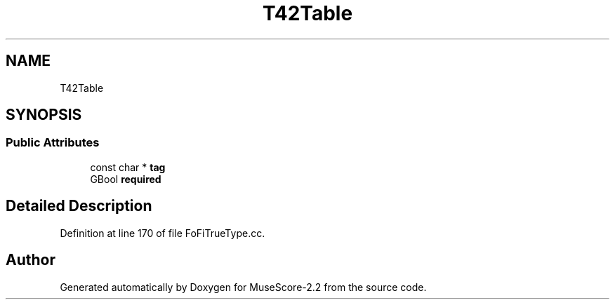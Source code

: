 .TH "T42Table" 3 "Mon Jun 5 2017" "MuseScore-2.2" \" -*- nroff -*-
.ad l
.nh
.SH NAME
T42Table
.SH SYNOPSIS
.br
.PP
.SS "Public Attributes"

.in +1c
.ti -1c
.RI "const char * \fBtag\fP"
.br
.ti -1c
.RI "GBool \fBrequired\fP"
.br
.in -1c
.SH "Detailed Description"
.PP 
Definition at line 170 of file FoFiTrueType\&.cc\&.

.SH "Author"
.PP 
Generated automatically by Doxygen for MuseScore-2\&.2 from the source code\&.
